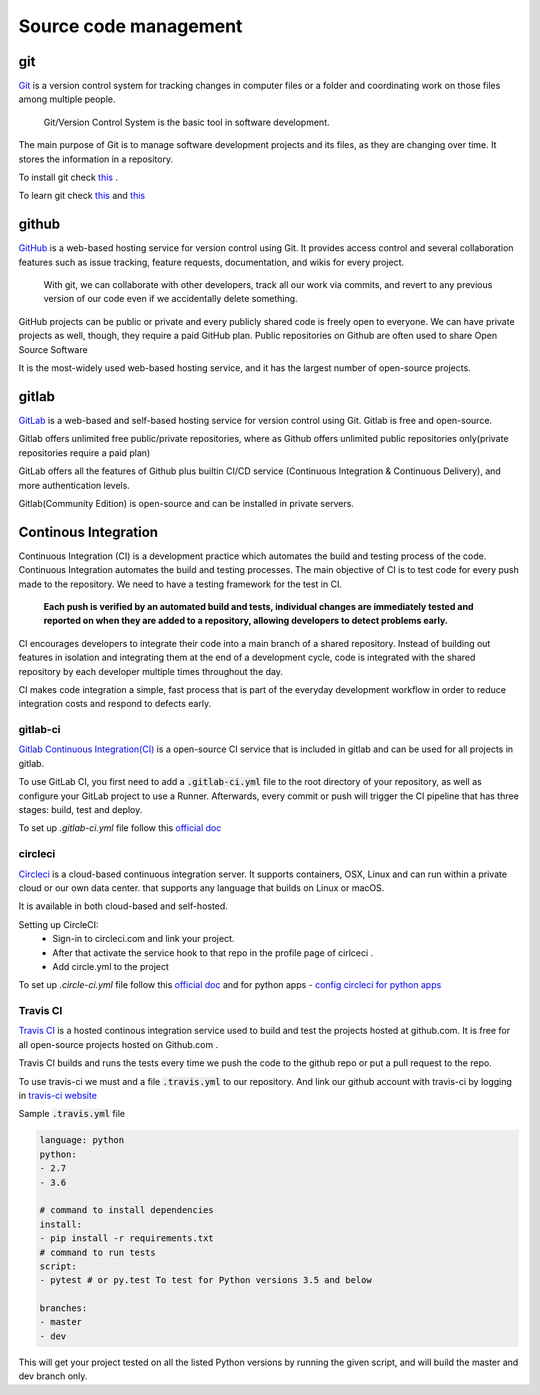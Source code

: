 Source code management
+++++++++++++++++++++++++

git
------------
`Git <https://git-scm.com/>`_ is a version control system for tracking changes in computer files or a folder and coordinating work on those files among multiple people.
    
    Git/Version Control System is the basic tool in software development.

.. Version control system is a must for software development.

The main purpose of Git is to manage software development projects and its files, as they are changing over time. It stores the information in a repository.

To install git check `this <https://git-scm.com/book/en/v2/Getting-Started-Installing-Git>`_ . 

To learn git check `this <https://git-scm.com/docs/gittutorial>`_ and `this <https://try.github.io/>`_





github
---------
`GitHub <https://github.com/>`_ is a web-based hosting service for version control using Git. 
It provides access control and several collaboration features such as issue tracking, feature requests, documentation, and wikis for every project.

    With git, we can collaborate with other developers, track all our work via commits, and revert to any previous version of our code even if we accidentally delete something.

GitHub projects can be public or private and every publicly shared code is freely open to everyone. We can have private projects as well, though, they require a paid GitHub plan.
Public repositories on Github are often used to share Open Source Software

It is the most-widely used web-based hosting service, and it has the largest number of open-source projects.




gitlab
-------
`GitLab <https://about.gitlab.com/>`_ is a web-based and self-based hosting service for version control using Git. 
Gitlab is free and open-source. 

Gitlab offers unlimited free public/private repositories, where as Github offers unlimited public repositories only(private repositories require a paid plan)

GitLab offers all the features of Github plus builtin CI/CD service (Continuous Integration & Continuous Delivery), and more authentication levels. 

Gitlab(Community Edition) is open-source and can be installed in private servers.






Continous Integration
-------------------------
Continuous Integration (CI) is a development practice which automates the build and testing process of the code.
Continuous Integration automates the build and testing processes. The main objective of CI is to test code for every push made to the repository. We need to have a testing framework for the test in CI.

 **Each push is verified by an automated build and tests, individual changes are immediately tested and reported on when they are added to a repository, allowing developers to detect problems early.**

CI encourages developers to integrate their code into a main branch of a shared repository.
Instead of building out features in isolation and integrating them at the end of a development cycle, code is integrated with the shared repository by each developer multiple times throughout the day.

CI makes code integration a simple, fast process that is part of the everyday development workflow in order to reduce integration costs and respond to defects early.

.. To develop, test, and release software in a quick and consistent way, developers and organizations have created three related but distinct strategies to manage and automate these processes.



.. Continous Delivery
.. -------------------------
.. Continous Delivery comes after Continuous Integration, it automates the software release and deployment process.


gitlab-ci
=======
`Gitlab Continuous Integration(CI) <https://about.gitlab.com/features/gitlab-ci-cd/>`_ is a open-source CI service that is included in gitlab and can be used for all projects in gitlab. 

To use GitLab CI, you first need to add a :code:`.gitlab-ci.yml` file to the root directory of your repository, as well as configure your GitLab project to use a Runner. Afterwards, every commit or push will trigger the CI pipeline that has three stages: build, test and deploy.

To set up `.gitlab-ci.yml` file follow this `official doc <https://docs.gitlab.com/ee/ci/quick_start/>`_ 


circleci
===========
`Circleci  <https://circleci.com/>`_   is a cloud-based continuous integration server.
It supports containers, OSX, Linux and can run within a private cloud or our own data center.
that supports any language that builds on Linux or macOS.

It is available in both cloud-based and self-hosted.

Setting up CircleCI:
    + Sign-in to circleci.com and link your project.
    + After that activate the service hook to that repo in the profile page of cirlceci .
    + Add circle.yml to the project

To set up `.circle-ci.yml` file follow this `official doc <https://circleci.com/docs/enterprise/quick-start/>`_   and
for python apps  - `config circleci for python apps <https://circleci.com/docs/2.0/language-python/>`_



Travis CI
===========
`Travis CI <https://travis-ci.org/>`_ is a hosted continous integration service used to build and test the projects hosted at github.com. It is free for all open-source projects hosted on Github.com .

Travis CI builds and runs the tests every time we push the code to the github repo or put a pull request to the repo.

To use travis-ci we must and a file :code:`.travis.yml` to our repository. And link our github account with travis-ci by logging in `travis-ci website <https://travis-ci.org/>`_ 


Sample :code:`.travis.yml` file 


.. code-block:: python


    language: python
    python:
    - 2.7
    - 3.6

    # command to install dependencies
    install:
    - pip install -r requirements.txt
    # command to run tests
    script:
    - pytest # or py.test To test for Python versions 3.5 and below

    branches:
    - master
    - dev

This will get your project tested on all the listed Python versions by running the given script, and will build the master and dev branch only. 
